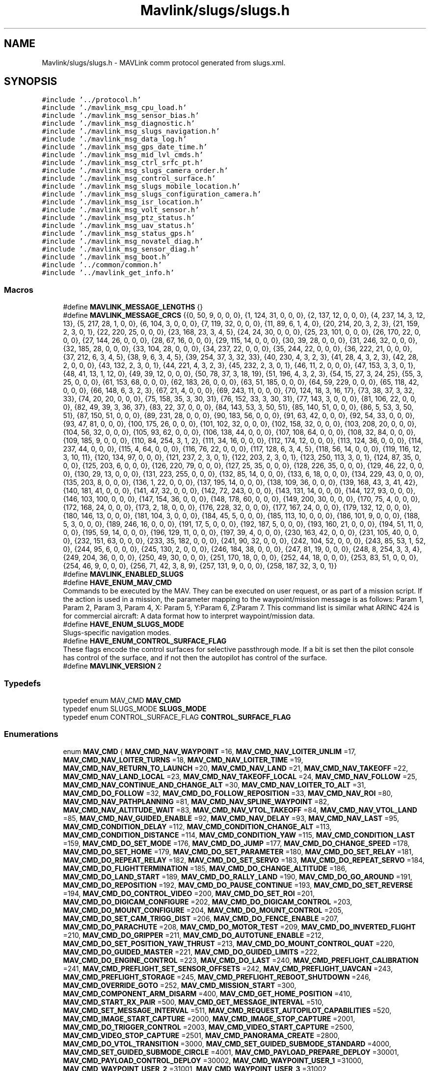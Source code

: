 .TH "Mavlink/slugs/slugs.h" 3 "Mon Oct 10 2016" "Version 1.0" "G-COM" \" -*- nroff -*-
.ad l
.nh
.SH NAME
Mavlink/slugs/slugs.h \- MAVLink comm protocol generated from slugs\&.xml\&.  

.SH SYNOPSIS
.br
.PP
\fC#include '\&.\&./protocol\&.h'\fP
.br
\fC#include '\&./mavlink_msg_cpu_load\&.h'\fP
.br
\fC#include '\&./mavlink_msg_sensor_bias\&.h'\fP
.br
\fC#include '\&./mavlink_msg_diagnostic\&.h'\fP
.br
\fC#include '\&./mavlink_msg_slugs_navigation\&.h'\fP
.br
\fC#include '\&./mavlink_msg_data_log\&.h'\fP
.br
\fC#include '\&./mavlink_msg_gps_date_time\&.h'\fP
.br
\fC#include '\&./mavlink_msg_mid_lvl_cmds\&.h'\fP
.br
\fC#include '\&./mavlink_msg_ctrl_srfc_pt\&.h'\fP
.br
\fC#include '\&./mavlink_msg_slugs_camera_order\&.h'\fP
.br
\fC#include '\&./mavlink_msg_control_surface\&.h'\fP
.br
\fC#include '\&./mavlink_msg_slugs_mobile_location\&.h'\fP
.br
\fC#include '\&./mavlink_msg_slugs_configuration_camera\&.h'\fP
.br
\fC#include '\&./mavlink_msg_isr_location\&.h'\fP
.br
\fC#include '\&./mavlink_msg_volt_sensor\&.h'\fP
.br
\fC#include '\&./mavlink_msg_ptz_status\&.h'\fP
.br
\fC#include '\&./mavlink_msg_uav_status\&.h'\fP
.br
\fC#include '\&./mavlink_msg_status_gps\&.h'\fP
.br
\fC#include '\&./mavlink_msg_novatel_diag\&.h'\fP
.br
\fC#include '\&./mavlink_msg_sensor_diag\&.h'\fP
.br
\fC#include '\&./mavlink_msg_boot\&.h'\fP
.br
\fC#include '\&.\&./common/common\&.h'\fP
.br
\fC#include '\&.\&./mavlink_get_info\&.h'\fP
.br

.SS "Macros"

.in +1c
.ti -1c
.RI "#define \fBMAVLINK_MESSAGE_LENGTHS\fP   {}"
.br
.ti -1c
.RI "#define \fBMAVLINK_MESSAGE_CRCS\fP   {{0, 50, 9, 0, 0, 0}, {1, 124, 31, 0, 0, 0}, {2, 137, 12, 0, 0, 0}, {4, 237, 14, 3, 12, 13}, {5, 217, 28, 1, 0, 0}, {6, 104, 3, 0, 0, 0}, {7, 119, 32, 0, 0, 0}, {11, 89, 6, 1, 4, 0}, {20, 214, 20, 3, 2, 3}, {21, 159, 2, 3, 0, 1}, {22, 220, 25, 0, 0, 0}, {23, 168, 23, 3, 4, 5}, {24, 24, 30, 0, 0, 0}, {25, 23, 101, 0, 0, 0}, {26, 170, 22, 0, 0, 0}, {27, 144, 26, 0, 0, 0}, {28, 67, 16, 0, 0, 0}, {29, 115, 14, 0, 0, 0}, {30, 39, 28, 0, 0, 0}, {31, 246, 32, 0, 0, 0}, {32, 185, 28, 0, 0, 0}, {33, 104, 28, 0, 0, 0}, {34, 237, 22, 0, 0, 0}, {35, 244, 22, 0, 0, 0}, {36, 222, 21, 0, 0, 0}, {37, 212, 6, 3, 4, 5}, {38, 9, 6, 3, 4, 5}, {39, 254, 37, 3, 32, 33}, {40, 230, 4, 3, 2, 3}, {41, 28, 4, 3, 2, 3}, {42, 28, 2, 0, 0, 0}, {43, 132, 2, 3, 0, 1}, {44, 221, 4, 3, 2, 3}, {45, 232, 2, 3, 0, 1}, {46, 11, 2, 0, 0, 0}, {47, 153, 3, 3, 0, 1}, {48, 41, 13, 1, 12, 0}, {49, 39, 12, 0, 0, 0}, {50, 78, 37, 3, 18, 19}, {51, 196, 4, 3, 2, 3}, {54, 15, 27, 3, 24, 25}, {55, 3, 25, 0, 0, 0}, {61, 153, 68, 0, 0, 0}, {62, 183, 26, 0, 0, 0}, {63, 51, 185, 0, 0, 0}, {64, 59, 229, 0, 0, 0}, {65, 118, 42, 0, 0, 0}, {66, 148, 6, 3, 2, 3}, {67, 21, 4, 0, 0, 0}, {69, 243, 11, 0, 0, 0}, {70, 124, 18, 3, 16, 17}, {73, 38, 37, 3, 32, 33}, {74, 20, 20, 0, 0, 0}, {75, 158, 35, 3, 30, 31}, {76, 152, 33, 3, 30, 31}, {77, 143, 3, 0, 0, 0}, {81, 106, 22, 0, 0, 0}, {82, 49, 39, 3, 36, 37}, {83, 22, 37, 0, 0, 0}, {84, 143, 53, 3, 50, 51}, {85, 140, 51, 0, 0, 0}, {86, 5, 53, 3, 50, 51}, {87, 150, 51, 0, 0, 0}, {89, 231, 28, 0, 0, 0}, {90, 183, 56, 0, 0, 0}, {91, 63, 42, 0, 0, 0}, {92, 54, 33, 0, 0, 0}, {93, 47, 81, 0, 0, 0}, {100, 175, 26, 0, 0, 0}, {101, 102, 32, 0, 0, 0}, {102, 158, 32, 0, 0, 0}, {103, 208, 20, 0, 0, 0}, {104, 56, 32, 0, 0, 0}, {105, 93, 62, 0, 0, 0}, {106, 138, 44, 0, 0, 0}, {107, 108, 64, 0, 0, 0}, {108, 32, 84, 0, 0, 0}, {109, 185, 9, 0, 0, 0}, {110, 84, 254, 3, 1, 2}, {111, 34, 16, 0, 0, 0}, {112, 174, 12, 0, 0, 0}, {113, 124, 36, 0, 0, 0}, {114, 237, 44, 0, 0, 0}, {115, 4, 64, 0, 0, 0}, {116, 76, 22, 0, 0, 0}, {117, 128, 6, 3, 4, 5}, {118, 56, 14, 0, 0, 0}, {119, 116, 12, 3, 10, 11}, {120, 134, 97, 0, 0, 0}, {121, 237, 2, 3, 0, 1}, {122, 203, 2, 3, 0, 1}, {123, 250, 113, 3, 0, 1}, {124, 87, 35, 0, 0, 0}, {125, 203, 6, 0, 0, 0}, {126, 220, 79, 0, 0, 0}, {127, 25, 35, 0, 0, 0}, {128, 226, 35, 0, 0, 0}, {129, 46, 22, 0, 0, 0}, {130, 29, 13, 0, 0, 0}, {131, 223, 255, 0, 0, 0}, {132, 85, 14, 0, 0, 0}, {133, 6, 18, 0, 0, 0}, {134, 229, 43, 0, 0, 0}, {135, 203, 8, 0, 0, 0}, {136, 1, 22, 0, 0, 0}, {137, 195, 14, 0, 0, 0}, {138, 109, 36, 0, 0, 0}, {139, 168, 43, 3, 41, 42}, {140, 181, 41, 0, 0, 0}, {141, 47, 32, 0, 0, 0}, {142, 72, 243, 0, 0, 0}, {143, 131, 14, 0, 0, 0}, {144, 127, 93, 0, 0, 0}, {146, 103, 100, 0, 0, 0}, {147, 154, 36, 0, 0, 0}, {148, 178, 60, 0, 0, 0}, {149, 200, 30, 0, 0, 0}, {170, 75, 4, 0, 0, 0}, {172, 168, 24, 0, 0, 0}, {173, 2, 18, 0, 0, 0}, {176, 228, 32, 0, 0, 0}, {177, 167, 24, 0, 0, 0}, {179, 132, 12, 0, 0, 0}, {180, 146, 13, 0, 0, 0}, {181, 104, 3, 0, 0, 0}, {184, 45, 5, 0, 0, 0}, {185, 113, 10, 0, 0, 0}, {186, 101, 9, 0, 0, 0}, {188, 5, 3, 0, 0, 0}, {189, 246, 16, 0, 0, 0}, {191, 17, 5, 0, 0, 0}, {192, 187, 5, 0, 0, 0}, {193, 160, 21, 0, 0, 0}, {194, 51, 11, 0, 0, 0}, {195, 59, 14, 0, 0, 0}, {196, 129, 11, 0, 0, 0}, {197, 39, 4, 0, 0, 0}, {230, 163, 42, 0, 0, 0}, {231, 105, 40, 0, 0, 0}, {232, 151, 63, 0, 0, 0}, {233, 35, 182, 0, 0, 0}, {241, 90, 32, 0, 0, 0}, {242, 104, 52, 0, 0, 0}, {243, 85, 53, 1, 52, 0}, {244, 95, 6, 0, 0, 0}, {245, 130, 2, 0, 0, 0}, {246, 184, 38, 0, 0, 0}, {247, 81, 19, 0, 0, 0}, {248, 8, 254, 3, 3, 4}, {249, 204, 36, 0, 0, 0}, {250, 49, 30, 0, 0, 0}, {251, 170, 18, 0, 0, 0}, {252, 44, 18, 0, 0, 0}, {253, 83, 51, 0, 0, 0}, {254, 46, 9, 0, 0, 0}, {256, 71, 42, 3, 8, 9}, {257, 131, 9, 0, 0, 0}, {258, 187, 32, 3, 0, 1}}"
.br
.ti -1c
.RI "#define \fBMAVLINK_ENABLED_SLUGS\fP"
.br
.ti -1c
.RI "#define \fBHAVE_ENUM_MAV_CMD\fP"
.br
.RI "Commands to be executed by the MAV\&. They can be executed on user request, or as part of a mission script\&. If the action is used in a mission, the parameter mapping to the waypoint/mission message is as follows: Param 1, Param 2, Param 3, Param 4, X: Param 5, Y:Param 6, Z:Param 7\&. This command list is similar what ARINC 424 is for commercial aircraft: A data format how to interpret waypoint/mission data\&. "
.ti -1c
.RI "#define \fBHAVE_ENUM_SLUGS_MODE\fP"
.br
.RI "Slugs-specific navigation modes\&. "
.ti -1c
.RI "#define \fBHAVE_ENUM_CONTROL_SURFACE_FLAG\fP"
.br
.RI "These flags encode the control surfaces for selective passthrough mode\&. If a bit is set then the pilot console has control of the surface, and if not then the autopilot has control of the surface\&. "
.ti -1c
.RI "#define \fBMAVLINK_VERSION\fP   2"
.br
.in -1c
.SS "Typedefs"

.in +1c
.ti -1c
.RI "typedef enum MAV_CMD \fBMAV_CMD\fP"
.br
.ti -1c
.RI "typedef enum SLUGS_MODE \fBSLUGS_MODE\fP"
.br
.ti -1c
.RI "typedef enum CONTROL_SURFACE_FLAG \fBCONTROL_SURFACE_FLAG\fP"
.br
.in -1c
.SS "Enumerations"

.in +1c
.ti -1c
.RI "enum \fBMAV_CMD\fP { \fBMAV_CMD_NAV_WAYPOINT\fP =16, \fBMAV_CMD_NAV_LOITER_UNLIM\fP =17, \fBMAV_CMD_NAV_LOITER_TURNS\fP =18, \fBMAV_CMD_NAV_LOITER_TIME\fP =19, \fBMAV_CMD_NAV_RETURN_TO_LAUNCH\fP =20, \fBMAV_CMD_NAV_LAND\fP =21, \fBMAV_CMD_NAV_TAKEOFF\fP =22, \fBMAV_CMD_NAV_LAND_LOCAL\fP =23, \fBMAV_CMD_NAV_TAKEOFF_LOCAL\fP =24, \fBMAV_CMD_NAV_FOLLOW\fP =25, \fBMAV_CMD_NAV_CONTINUE_AND_CHANGE_ALT\fP =30, \fBMAV_CMD_NAV_LOITER_TO_ALT\fP =31, \fBMAV_CMD_DO_FOLLOW\fP =32, \fBMAV_CMD_DO_FOLLOW_REPOSITION\fP =33, \fBMAV_CMD_NAV_ROI\fP =80, \fBMAV_CMD_NAV_PATHPLANNING\fP =81, \fBMAV_CMD_NAV_SPLINE_WAYPOINT\fP =82, \fBMAV_CMD_NAV_ALTITUDE_WAIT\fP =83, \fBMAV_CMD_NAV_VTOL_TAKEOFF\fP =84, \fBMAV_CMD_NAV_VTOL_LAND\fP =85, \fBMAV_CMD_NAV_GUIDED_ENABLE\fP =92, \fBMAV_CMD_NAV_DELAY\fP =93, \fBMAV_CMD_NAV_LAST\fP =95, \fBMAV_CMD_CONDITION_DELAY\fP =112, \fBMAV_CMD_CONDITION_CHANGE_ALT\fP =113, \fBMAV_CMD_CONDITION_DISTANCE\fP =114, \fBMAV_CMD_CONDITION_YAW\fP =115, \fBMAV_CMD_CONDITION_LAST\fP =159, \fBMAV_CMD_DO_SET_MODE\fP =176, \fBMAV_CMD_DO_JUMP\fP =177, \fBMAV_CMD_DO_CHANGE_SPEED\fP =178, \fBMAV_CMD_DO_SET_HOME\fP =179, \fBMAV_CMD_DO_SET_PARAMETER\fP =180, \fBMAV_CMD_DO_SET_RELAY\fP =181, \fBMAV_CMD_DO_REPEAT_RELAY\fP =182, \fBMAV_CMD_DO_SET_SERVO\fP =183, \fBMAV_CMD_DO_REPEAT_SERVO\fP =184, \fBMAV_CMD_DO_FLIGHTTERMINATION\fP =185, \fBMAV_CMD_DO_CHANGE_ALTITUDE\fP =186, \fBMAV_CMD_DO_LAND_START\fP =189, \fBMAV_CMD_DO_RALLY_LAND\fP =190, \fBMAV_CMD_DO_GO_AROUND\fP =191, \fBMAV_CMD_DO_REPOSITION\fP =192, \fBMAV_CMD_DO_PAUSE_CONTINUE\fP =193, \fBMAV_CMD_DO_SET_REVERSE\fP =194, \fBMAV_CMD_DO_CONTROL_VIDEO\fP =200, \fBMAV_CMD_DO_SET_ROI\fP =201, \fBMAV_CMD_DO_DIGICAM_CONFIGURE\fP =202, \fBMAV_CMD_DO_DIGICAM_CONTROL\fP =203, \fBMAV_CMD_DO_MOUNT_CONFIGURE\fP =204, \fBMAV_CMD_DO_MOUNT_CONTROL\fP =205, \fBMAV_CMD_DO_SET_CAM_TRIGG_DIST\fP =206, \fBMAV_CMD_DO_FENCE_ENABLE\fP =207, \fBMAV_CMD_DO_PARACHUTE\fP =208, \fBMAV_CMD_DO_MOTOR_TEST\fP =209, \fBMAV_CMD_DO_INVERTED_FLIGHT\fP =210, \fBMAV_CMD_DO_GRIPPER\fP =211, \fBMAV_CMD_DO_AUTOTUNE_ENABLE\fP =212, \fBMAV_CMD_DO_SET_POSITION_YAW_THRUST\fP =213, \fBMAV_CMD_DO_MOUNT_CONTROL_QUAT\fP =220, \fBMAV_CMD_DO_GUIDED_MASTER\fP =221, \fBMAV_CMD_DO_GUIDED_LIMITS\fP =222, \fBMAV_CMD_DO_ENGINE_CONTROL\fP =223, \fBMAV_CMD_DO_LAST\fP =240, \fBMAV_CMD_PREFLIGHT_CALIBRATION\fP =241, \fBMAV_CMD_PREFLIGHT_SET_SENSOR_OFFSETS\fP =242, \fBMAV_CMD_PREFLIGHT_UAVCAN\fP =243, \fBMAV_CMD_PREFLIGHT_STORAGE\fP =245, \fBMAV_CMD_PREFLIGHT_REBOOT_SHUTDOWN\fP =246, \fBMAV_CMD_OVERRIDE_GOTO\fP =252, \fBMAV_CMD_MISSION_START\fP =300, \fBMAV_CMD_COMPONENT_ARM_DISARM\fP =400, \fBMAV_CMD_GET_HOME_POSITION\fP =410, \fBMAV_CMD_START_RX_PAIR\fP =500, \fBMAV_CMD_GET_MESSAGE_INTERVAL\fP =510, \fBMAV_CMD_SET_MESSAGE_INTERVAL\fP =511, \fBMAV_CMD_REQUEST_AUTOPILOT_CAPABILITIES\fP =520, \fBMAV_CMD_IMAGE_START_CAPTURE\fP =2000, \fBMAV_CMD_IMAGE_STOP_CAPTURE\fP =2001, \fBMAV_CMD_DO_TRIGGER_CONTROL\fP =2003, \fBMAV_CMD_VIDEO_START_CAPTURE\fP =2500, \fBMAV_CMD_VIDEO_STOP_CAPTURE\fP =2501, \fBMAV_CMD_PANORAMA_CREATE\fP =2800, \fBMAV_CMD_DO_VTOL_TRANSITION\fP =3000, \fBMAV_CMD_SET_GUIDED_SUBMODE_STANDARD\fP =4000, \fBMAV_CMD_SET_GUIDED_SUBMODE_CIRCLE\fP =4001, \fBMAV_CMD_PAYLOAD_PREPARE_DEPLOY\fP =30001, \fBMAV_CMD_PAYLOAD_CONTROL_DEPLOY\fP =30002, \fBMAV_CMD_WAYPOINT_USER_1\fP =31000, \fBMAV_CMD_WAYPOINT_USER_2\fP =31001, \fBMAV_CMD_WAYPOINT_USER_3\fP =31002, \fBMAV_CMD_WAYPOINT_USER_4\fP =31003, \fBMAV_CMD_WAYPOINT_USER_5\fP =31004, \fBMAV_CMD_SPATIAL_USER_1\fP =31005, \fBMAV_CMD_SPATIAL_USER_2\fP =31006, \fBMAV_CMD_SPATIAL_USER_3\fP =31007, \fBMAV_CMD_SPATIAL_USER_4\fP =31008, \fBMAV_CMD_SPATIAL_USER_5\fP =31009, \fBMAV_CMD_USER_1\fP =31010, \fBMAV_CMD_USER_2\fP =31011, \fBMAV_CMD_USER_3\fP =31012, \fBMAV_CMD_USER_4\fP =31013, \fBMAV_CMD_USER_5\fP =31014, \fBMAV_CMD_POWER_OFF_INITIATED\fP =42000, \fBMAV_CMD_SOLO_BTN_FLY_CLICK\fP =42001, \fBMAV_CMD_SOLO_BTN_FLY_HOLD\fP =42002, \fBMAV_CMD_SOLO_BTN_PAUSE_CLICK\fP =42003, \fBMAV_CMD_DO_START_MAG_CAL\fP =42424, \fBMAV_CMD_DO_ACCEPT_MAG_CAL\fP =42425, \fBMAV_CMD_DO_CANCEL_MAG_CAL\fP =42426, \fBMAV_CMD_SET_FACTORY_TEST_MODE\fP =42427, \fBMAV_CMD_DO_SEND_BANNER\fP =42428, \fBMAV_CMD_GIMBAL_RESET\fP =42501, \fBMAV_CMD_GIMBAL_AXIS_CALIBRATION_STATUS\fP =42502, \fBMAV_CMD_GIMBAL_REQUEST_AXIS_CALIBRATION\fP =42503, \fBMAV_CMD_GIMBAL_FULL_RESET\fP =42505, \fBMAV_CMD_ENUM_END\fP =42506, \fBMAV_CMD_NAV_WAYPOINT\fP =16, \fBMAV_CMD_NAV_LOITER_UNLIM\fP =17, \fBMAV_CMD_NAV_LOITER_TURNS\fP =18, \fBMAV_CMD_NAV_LOITER_TIME\fP =19, \fBMAV_CMD_NAV_RETURN_TO_LAUNCH\fP =20, \fBMAV_CMD_NAV_LAND\fP =21, \fBMAV_CMD_NAV_TAKEOFF\fP =22, \fBMAV_CMD_NAV_LAND_LOCAL\fP =23, \fBMAV_CMD_NAV_TAKEOFF_LOCAL\fP =24, \fBMAV_CMD_NAV_FOLLOW\fP =25, \fBMAV_CMD_NAV_CONTINUE_AND_CHANGE_ALT\fP =30, \fBMAV_CMD_NAV_LOITER_TO_ALT\fP =31, \fBMAV_CMD_DO_FOLLOW\fP =32, \fBMAV_CMD_DO_FOLLOW_REPOSITION\fP =33, \fBMAV_CMD_NAV_ROI\fP =80, \fBMAV_CMD_NAV_PATHPLANNING\fP =81, \fBMAV_CMD_NAV_SPLINE_WAYPOINT\fP =82, \fBMAV_CMD_NAV_VTOL_TAKEOFF\fP =84, \fBMAV_CMD_NAV_VTOL_LAND\fP =85, \fBMAV_CMD_NAV_GUIDED_ENABLE\fP =92, \fBMAV_CMD_NAV_DELAY\fP =93, \fBMAV_CMD_NAV_LAST\fP =95, \fBMAV_CMD_CONDITION_DELAY\fP =112, \fBMAV_CMD_CONDITION_CHANGE_ALT\fP =113, \fBMAV_CMD_CONDITION_DISTANCE\fP =114, \fBMAV_CMD_CONDITION_YAW\fP =115, \fBMAV_CMD_CONDITION_LAST\fP =159, \fBMAV_CMD_DO_SET_MODE\fP =176, \fBMAV_CMD_DO_JUMP\fP =177, \fBMAV_CMD_DO_CHANGE_SPEED\fP =178, \fBMAV_CMD_DO_SET_HOME\fP =179, \fBMAV_CMD_DO_SET_PARAMETER\fP =180, \fBMAV_CMD_DO_SET_RELAY\fP =181, \fBMAV_CMD_DO_REPEAT_RELAY\fP =182, \fBMAV_CMD_DO_SET_SERVO\fP =183, \fBMAV_CMD_DO_REPEAT_SERVO\fP =184, \fBMAV_CMD_DO_FLIGHTTERMINATION\fP =185, \fBMAV_CMD_DO_CHANGE_ALTITUDE\fP =186, \fBMAV_CMD_DO_LAND_START\fP =189, \fBMAV_CMD_DO_RALLY_LAND\fP =190, \fBMAV_CMD_DO_GO_AROUND\fP =191, \fBMAV_CMD_DO_REPOSITION\fP =192, \fBMAV_CMD_DO_PAUSE_CONTINUE\fP =193, \fBMAV_CMD_DO_SET_REVERSE\fP =194, \fBMAV_CMD_DO_CONTROL_VIDEO\fP =200, \fBMAV_CMD_DO_SET_ROI\fP =201, \fBMAV_CMD_DO_DIGICAM_CONFIGURE\fP =202, \fBMAV_CMD_DO_DIGICAM_CONTROL\fP =203, \fBMAV_CMD_DO_MOUNT_CONFIGURE\fP =204, \fBMAV_CMD_DO_MOUNT_CONTROL\fP =205, \fBMAV_CMD_DO_SET_CAM_TRIGG_DIST\fP =206, \fBMAV_CMD_DO_FENCE_ENABLE\fP =207, \fBMAV_CMD_DO_PARACHUTE\fP =208, \fBMAV_CMD_DO_MOTOR_TEST\fP =209, \fBMAV_CMD_DO_INVERTED_FLIGHT\fP =210, \fBMAV_CMD_DO_SET_POSITION_YAW_THRUST\fP =213, \fBMAV_CMD_DO_MOUNT_CONTROL_QUAT\fP =220, \fBMAV_CMD_DO_GUIDED_MASTER\fP =221, \fBMAV_CMD_DO_GUIDED_LIMITS\fP =222, \fBMAV_CMD_DO_ENGINE_CONTROL\fP =223, \fBMAV_CMD_DO_LAST\fP =240, \fBMAV_CMD_PREFLIGHT_CALIBRATION\fP =241, \fBMAV_CMD_PREFLIGHT_SET_SENSOR_OFFSETS\fP =242, \fBMAV_CMD_PREFLIGHT_UAVCAN\fP =243, \fBMAV_CMD_PREFLIGHT_STORAGE\fP =245, \fBMAV_CMD_PREFLIGHT_REBOOT_SHUTDOWN\fP =246, \fBMAV_CMD_OVERRIDE_GOTO\fP =252, \fBMAV_CMD_MISSION_START\fP =300, \fBMAV_CMD_COMPONENT_ARM_DISARM\fP =400, \fBMAV_CMD_GET_HOME_POSITION\fP =410, \fBMAV_CMD_START_RX_PAIR\fP =500, \fBMAV_CMD_GET_MESSAGE_INTERVAL\fP =510, \fBMAV_CMD_SET_MESSAGE_INTERVAL\fP =511, \fBMAV_CMD_REQUEST_AUTOPILOT_CAPABILITIES\fP =520, \fBMAV_CMD_IMAGE_START_CAPTURE\fP =2000, \fBMAV_CMD_IMAGE_STOP_CAPTURE\fP =2001, \fBMAV_CMD_DO_TRIGGER_CONTROL\fP =2003, \fBMAV_CMD_VIDEO_START_CAPTURE\fP =2500, \fBMAV_CMD_VIDEO_STOP_CAPTURE\fP =2501, \fBMAV_CMD_PANORAMA_CREATE\fP =2800, \fBMAV_CMD_DO_VTOL_TRANSITION\fP =3000, \fBMAV_CMD_SET_GUIDED_SUBMODE_STANDARD\fP =4000, \fBMAV_CMD_SET_GUIDED_SUBMODE_CIRCLE\fP =4001, \fBMAV_CMD_PAYLOAD_PREPARE_DEPLOY\fP =30001, \fBMAV_CMD_PAYLOAD_CONTROL_DEPLOY\fP =30002, \fBMAV_CMD_WAYPOINT_USER_1\fP =31000, \fBMAV_CMD_WAYPOINT_USER_2\fP =31001, \fBMAV_CMD_WAYPOINT_USER_3\fP =31002, \fBMAV_CMD_WAYPOINT_USER_4\fP =31003, \fBMAV_CMD_WAYPOINT_USER_5\fP =31004, \fBMAV_CMD_SPATIAL_USER_1\fP =31005, \fBMAV_CMD_SPATIAL_USER_2\fP =31006, \fBMAV_CMD_SPATIAL_USER_3\fP =31007, \fBMAV_CMD_SPATIAL_USER_4\fP =31008, \fBMAV_CMD_SPATIAL_USER_5\fP =31009, \fBMAV_CMD_USER_1\fP =31010, \fBMAV_CMD_USER_2\fP =31011, \fBMAV_CMD_USER_3\fP =31012, \fBMAV_CMD_USER_4\fP =31013, \fBMAV_CMD_USER_5\fP =31014, \fBMAV_CMD_RESET_MPPT\fP =40001, \fBMAV_CMD_PAYLOAD_CONTROL\fP =40002, \fBMAV_CMD_ENUM_END\fP =40003, \fBMAV_CMD_AQ_NAV_LEG_ORBIT\fP =1, \fBMAV_CMD_AQ_TELEMETRY\fP =2, \fBMAV_CMD_AQ_REQUEST_VERSION\fP =4, \fBMAV_CMD_NAV_WAYPOINT\fP =16, \fBMAV_CMD_NAV_LOITER_UNLIM\fP =17, \fBMAV_CMD_NAV_LOITER_TURNS\fP =18, \fBMAV_CMD_NAV_LOITER_TIME\fP =19, \fBMAV_CMD_NAV_RETURN_TO_LAUNCH\fP =20, \fBMAV_CMD_NAV_LAND\fP =21, \fBMAV_CMD_NAV_TAKEOFF\fP =22, \fBMAV_CMD_NAV_LAND_LOCAL\fP =23, \fBMAV_CMD_NAV_TAKEOFF_LOCAL\fP =24, \fBMAV_CMD_NAV_FOLLOW\fP =25, \fBMAV_CMD_NAV_CONTINUE_AND_CHANGE_ALT\fP =30, \fBMAV_CMD_NAV_LOITER_TO_ALT\fP =31, \fBMAV_CMD_DO_FOLLOW\fP =32, \fBMAV_CMD_DO_FOLLOW_REPOSITION\fP =33, \fBMAV_CMD_NAV_ROI\fP =80, \fBMAV_CMD_NAV_PATHPLANNING\fP =81, \fBMAV_CMD_NAV_SPLINE_WAYPOINT\fP =82, \fBMAV_CMD_NAV_VTOL_TAKEOFF\fP =84, \fBMAV_CMD_NAV_VTOL_LAND\fP =85, \fBMAV_CMD_NAV_GUIDED_ENABLE\fP =92, \fBMAV_CMD_NAV_DELAY\fP =93, \fBMAV_CMD_NAV_LAST\fP =95, \fBMAV_CMD_CONDITION_DELAY\fP =112, \fBMAV_CMD_CONDITION_CHANGE_ALT\fP =113, \fBMAV_CMD_CONDITION_DISTANCE\fP =114, \fBMAV_CMD_CONDITION_YAW\fP =115, \fBMAV_CMD_CONDITION_LAST\fP =159, \fBMAV_CMD_DO_SET_MODE\fP =176, \fBMAV_CMD_DO_JUMP\fP =177, \fBMAV_CMD_DO_CHANGE_SPEED\fP =178, \fBMAV_CMD_DO_SET_HOME\fP =179, \fBMAV_CMD_DO_SET_PARAMETER\fP =180, \fBMAV_CMD_DO_SET_RELAY\fP =181, \fBMAV_CMD_DO_REPEAT_RELAY\fP =182, \fBMAV_CMD_DO_SET_SERVO\fP =183, \fBMAV_CMD_DO_REPEAT_SERVO\fP =184, \fBMAV_CMD_DO_FLIGHTTERMINATION\fP =185, \fBMAV_CMD_DO_CHANGE_ALTITUDE\fP =186, \fBMAV_CMD_DO_LAND_START\fP =189, \fBMAV_CMD_DO_RALLY_LAND\fP =190, \fBMAV_CMD_DO_GO_AROUND\fP =191, \fBMAV_CMD_DO_REPOSITION\fP =192, \fBMAV_CMD_DO_PAUSE_CONTINUE\fP =193, \fBMAV_CMD_DO_SET_REVERSE\fP =194, \fBMAV_CMD_DO_CONTROL_VIDEO\fP =200, \fBMAV_CMD_DO_SET_ROI\fP =201, \fBMAV_CMD_DO_DIGICAM_CONFIGURE\fP =202, \fBMAV_CMD_DO_DIGICAM_CONTROL\fP =203, \fBMAV_CMD_DO_MOUNT_CONFIGURE\fP =204, \fBMAV_CMD_DO_MOUNT_CONTROL\fP =205, \fBMAV_CMD_DO_SET_CAM_TRIGG_DIST\fP =206, \fBMAV_CMD_DO_FENCE_ENABLE\fP =207, \fBMAV_CMD_DO_PARACHUTE\fP =208, \fBMAV_CMD_DO_MOTOR_TEST\fP =209, \fBMAV_CMD_DO_INVERTED_FLIGHT\fP =210, \fBMAV_CMD_DO_SET_POSITION_YAW_THRUST\fP =213, \fBMAV_CMD_DO_MOUNT_CONTROL_QUAT\fP =220, \fBMAV_CMD_DO_GUIDED_MASTER\fP =221, \fBMAV_CMD_DO_GUIDED_LIMITS\fP =222, \fBMAV_CMD_DO_ENGINE_CONTROL\fP =223, \fBMAV_CMD_DO_LAST\fP =240, \fBMAV_CMD_PREFLIGHT_CALIBRATION\fP =241, \fBMAV_CMD_PREFLIGHT_SET_SENSOR_OFFSETS\fP =242, \fBMAV_CMD_PREFLIGHT_UAVCAN\fP =243, \fBMAV_CMD_PREFLIGHT_STORAGE\fP =245, \fBMAV_CMD_PREFLIGHT_REBOOT_SHUTDOWN\fP =246, \fBMAV_CMD_OVERRIDE_GOTO\fP =252, \fBMAV_CMD_MISSION_START\fP =300, \fBMAV_CMD_COMPONENT_ARM_DISARM\fP =400, \fBMAV_CMD_GET_HOME_POSITION\fP =410, \fBMAV_CMD_START_RX_PAIR\fP =500, \fBMAV_CMD_GET_MESSAGE_INTERVAL\fP =510, \fBMAV_CMD_SET_MESSAGE_INTERVAL\fP =511, \fBMAV_CMD_REQUEST_AUTOPILOT_CAPABILITIES\fP =520, \fBMAV_CMD_IMAGE_START_CAPTURE\fP =2000, \fBMAV_CMD_IMAGE_STOP_CAPTURE\fP =2001, \fBMAV_CMD_DO_TRIGGER_CONTROL\fP =2003, \fBMAV_CMD_VIDEO_START_CAPTURE\fP =2500, \fBMAV_CMD_VIDEO_STOP_CAPTURE\fP =2501, \fBMAV_CMD_PANORAMA_CREATE\fP =2800, \fBMAV_CMD_DO_VTOL_TRANSITION\fP =3000, \fBMAV_CMD_SET_GUIDED_SUBMODE_STANDARD\fP =4000, \fBMAV_CMD_SET_GUIDED_SUBMODE_CIRCLE\fP =4001, \fBMAV_CMD_PAYLOAD_PREPARE_DEPLOY\fP =30001, \fBMAV_CMD_PAYLOAD_CONTROL_DEPLOY\fP =30002, \fBMAV_CMD_WAYPOINT_USER_1\fP =31000, \fBMAV_CMD_WAYPOINT_USER_2\fP =31001, \fBMAV_CMD_WAYPOINT_USER_3\fP =31002, \fBMAV_CMD_WAYPOINT_USER_4\fP =31003, \fBMAV_CMD_WAYPOINT_USER_5\fP =31004, \fBMAV_CMD_SPATIAL_USER_1\fP =31005, \fBMAV_CMD_SPATIAL_USER_2\fP =31006, \fBMAV_CMD_SPATIAL_USER_3\fP =31007, \fBMAV_CMD_SPATIAL_USER_4\fP =31008, \fBMAV_CMD_SPATIAL_USER_5\fP =31009, \fBMAV_CMD_USER_1\fP =31010, \fBMAV_CMD_USER_2\fP =31011, \fBMAV_CMD_USER_3\fP =31012, \fBMAV_CMD_USER_4\fP =31013, \fBMAV_CMD_USER_5\fP =31014, \fBMAV_CMD_ENUM_END\fP =31015, \fBMAV_CMD_NAV_WAYPOINT\fP =16, \fBMAV_CMD_NAV_LOITER_UNLIM\fP =17, \fBMAV_CMD_NAV_LOITER_TURNS\fP =18, \fBMAV_CMD_NAV_LOITER_TIME\fP =19, \fBMAV_CMD_NAV_RETURN_TO_LAUNCH\fP =20, \fBMAV_CMD_NAV_LAND\fP =21, \fBMAV_CMD_NAV_TAKEOFF\fP =22, \fBMAV_CMD_NAV_LAND_LOCAL\fP =23, \fBMAV_CMD_NAV_TAKEOFF_LOCAL\fP =24, \fBMAV_CMD_NAV_FOLLOW\fP =25, \fBMAV_CMD_NAV_CONTINUE_AND_CHANGE_ALT\fP =30, \fBMAV_CMD_NAV_LOITER_TO_ALT\fP =31, \fBMAV_CMD_DO_FOLLOW\fP =32, \fBMAV_CMD_DO_FOLLOW_REPOSITION\fP =33, \fBMAV_CMD_NAV_ROI\fP =80, \fBMAV_CMD_NAV_PATHPLANNING\fP =81, \fBMAV_CMD_NAV_SPLINE_WAYPOINT\fP =82, \fBMAV_CMD_NAV_VTOL_TAKEOFF\fP =84, \fBMAV_CMD_NAV_VTOL_LAND\fP =85, \fBMAV_CMD_NAV_GUIDED_ENABLE\fP =92, \fBMAV_CMD_NAV_DELAY\fP =93, \fBMAV_CMD_NAV_LAST\fP =95, \fBMAV_CMD_CONDITION_DELAY\fP =112, \fBMAV_CMD_CONDITION_CHANGE_ALT\fP =113, \fBMAV_CMD_CONDITION_DISTANCE\fP =114, \fBMAV_CMD_CONDITION_YAW\fP =115, \fBMAV_CMD_CONDITION_LAST\fP =159, \fBMAV_CMD_DO_SET_MODE\fP =176, \fBMAV_CMD_DO_JUMP\fP =177, \fBMAV_CMD_DO_CHANGE_SPEED\fP =178, \fBMAV_CMD_DO_SET_HOME\fP =179, \fBMAV_CMD_DO_SET_PARAMETER\fP =180, \fBMAV_CMD_DO_SET_RELAY\fP =181, \fBMAV_CMD_DO_REPEAT_RELAY\fP =182, \fBMAV_CMD_DO_SET_SERVO\fP =183, \fBMAV_CMD_DO_REPEAT_SERVO\fP =184, \fBMAV_CMD_DO_FLIGHTTERMINATION\fP =185, \fBMAV_CMD_DO_CHANGE_ALTITUDE\fP =186, \fBMAV_CMD_DO_LAND_START\fP =189, \fBMAV_CMD_DO_RALLY_LAND\fP =190, \fBMAV_CMD_DO_GO_AROUND\fP =191, \fBMAV_CMD_DO_REPOSITION\fP =192, \fBMAV_CMD_DO_PAUSE_CONTINUE\fP =193, \fBMAV_CMD_DO_SET_REVERSE\fP =194, \fBMAV_CMD_DO_CONTROL_VIDEO\fP =200, \fBMAV_CMD_DO_SET_ROI\fP =201, \fBMAV_CMD_DO_DIGICAM_CONFIGURE\fP =202, \fBMAV_CMD_DO_DIGICAM_CONTROL\fP =203, \fBMAV_CMD_DO_MOUNT_CONFIGURE\fP =204, \fBMAV_CMD_DO_MOUNT_CONTROL\fP =205, \fBMAV_CMD_DO_SET_CAM_TRIGG_DIST\fP =206, \fBMAV_CMD_DO_FENCE_ENABLE\fP =207, \fBMAV_CMD_DO_PARACHUTE\fP =208, \fBMAV_CMD_DO_MOTOR_TEST\fP =209, \fBMAV_CMD_DO_INVERTED_FLIGHT\fP =210, \fBMAV_CMD_DO_SET_POSITION_YAW_THRUST\fP =213, \fBMAV_CMD_DO_MOUNT_CONTROL_QUAT\fP =220, \fBMAV_CMD_DO_GUIDED_MASTER\fP =221, \fBMAV_CMD_DO_GUIDED_LIMITS\fP =222, \fBMAV_CMD_DO_ENGINE_CONTROL\fP =223, \fBMAV_CMD_DO_LAST\fP =240, \fBMAV_CMD_PREFLIGHT_CALIBRATION\fP =241, \fBMAV_CMD_PREFLIGHT_SET_SENSOR_OFFSETS\fP =242, \fBMAV_CMD_PREFLIGHT_UAVCAN\fP =243, \fBMAV_CMD_PREFLIGHT_STORAGE\fP =245, \fBMAV_CMD_PREFLIGHT_REBOOT_SHUTDOWN\fP =246, \fBMAV_CMD_OVERRIDE_GOTO\fP =252, \fBMAV_CMD_MISSION_START\fP =300, \fBMAV_CMD_COMPONENT_ARM_DISARM\fP =400, \fBMAV_CMD_GET_HOME_POSITION\fP =410, \fBMAV_CMD_START_RX_PAIR\fP =500, \fBMAV_CMD_GET_MESSAGE_INTERVAL\fP =510, \fBMAV_CMD_SET_MESSAGE_INTERVAL\fP =511, \fBMAV_CMD_REQUEST_AUTOPILOT_CAPABILITIES\fP =520, \fBMAV_CMD_IMAGE_START_CAPTURE\fP =2000, \fBMAV_CMD_IMAGE_STOP_CAPTURE\fP =2001, \fBMAV_CMD_DO_TRIGGER_CONTROL\fP =2003, \fBMAV_CMD_VIDEO_START_CAPTURE\fP =2500, \fBMAV_CMD_VIDEO_STOP_CAPTURE\fP =2501, \fBMAV_CMD_PANORAMA_CREATE\fP =2800, \fBMAV_CMD_DO_VTOL_TRANSITION\fP =3000, \fBMAV_CMD_SET_GUIDED_SUBMODE_STANDARD\fP =4000, \fBMAV_CMD_SET_GUIDED_SUBMODE_CIRCLE\fP =4001, \fBMAV_CMD_PAYLOAD_PREPARE_DEPLOY\fP =30001, \fBMAV_CMD_PAYLOAD_CONTROL_DEPLOY\fP =30002, \fBMAV_CMD_WAYPOINT_USER_1\fP =31000, \fBMAV_CMD_WAYPOINT_USER_2\fP =31001, \fBMAV_CMD_WAYPOINT_USER_3\fP =31002, \fBMAV_CMD_WAYPOINT_USER_4\fP =31003, \fBMAV_CMD_WAYPOINT_USER_5\fP =31004, \fBMAV_CMD_SPATIAL_USER_1\fP =31005, \fBMAV_CMD_SPATIAL_USER_2\fP =31006, \fBMAV_CMD_SPATIAL_USER_3\fP =31007, \fBMAV_CMD_SPATIAL_USER_4\fP =31008, \fBMAV_CMD_SPATIAL_USER_5\fP =31009, \fBMAV_CMD_USER_1\fP =31010, \fBMAV_CMD_USER_2\fP =31011, \fBMAV_CMD_USER_3\fP =31012, \fBMAV_CMD_USER_4\fP =31013, \fBMAV_CMD_USER_5\fP =31014, \fBMAV_CMD_ENUM_END\fP =31015, \fBMAV_CMD_PREFLIGHT_STORAGE_ADVANCED\fP =0, \fBMAV_CMD_NAV_WAYPOINT\fP =16, \fBMAV_CMD_NAV_LOITER_UNLIM\fP =17, \fBMAV_CMD_NAV_LOITER_TURNS\fP =18, \fBMAV_CMD_NAV_LOITER_TIME\fP =19, \fBMAV_CMD_NAV_RETURN_TO_LAUNCH\fP =20, \fBMAV_CMD_NAV_LAND\fP =21, \fBMAV_CMD_NAV_TAKEOFF\fP =22, \fBMAV_CMD_NAV_LAND_LOCAL\fP =23, \fBMAV_CMD_NAV_TAKEOFF_LOCAL\fP =24, \fBMAV_CMD_NAV_FOLLOW\fP =25, \fBMAV_CMD_NAV_CONTINUE_AND_CHANGE_ALT\fP =30, \fBMAV_CMD_NAV_LOITER_TO_ALT\fP =31, \fBMAV_CMD_DO_FOLLOW\fP =32, \fBMAV_CMD_DO_FOLLOW_REPOSITION\fP =33, \fBMAV_CMD_NAV_ROI\fP =80, \fBMAV_CMD_NAV_PATHPLANNING\fP =81, \fBMAV_CMD_NAV_SPLINE_WAYPOINT\fP =82, \fBMAV_CMD_NAV_VTOL_TAKEOFF\fP =84, \fBMAV_CMD_NAV_VTOL_LAND\fP =85, \fBMAV_CMD_NAV_GUIDED_ENABLE\fP =92, \fBMAV_CMD_NAV_DELAY\fP =93, \fBMAV_CMD_NAV_LAST\fP =95, \fBMAV_CMD_CONDITION_DELAY\fP =112, \fBMAV_CMD_CONDITION_CHANGE_ALT\fP =113, \fBMAV_CMD_CONDITION_DISTANCE\fP =114, \fBMAV_CMD_CONDITION_YAW\fP =115, \fBMAV_CMD_CONDITION_LAST\fP =159, \fBMAV_CMD_DO_SET_MODE\fP =176, \fBMAV_CMD_DO_JUMP\fP =177, \fBMAV_CMD_DO_CHANGE_SPEED\fP =178, \fBMAV_CMD_DO_SET_HOME\fP =179, \fBMAV_CMD_DO_SET_PARAMETER\fP =180, \fBMAV_CMD_DO_SET_RELAY\fP =181, \fBMAV_CMD_DO_REPEAT_RELAY\fP =182, \fBMAV_CMD_DO_SET_SERVO\fP =183, \fBMAV_CMD_DO_REPEAT_SERVO\fP =184, \fBMAV_CMD_DO_FLIGHTTERMINATION\fP =185, \fBMAV_CMD_DO_CHANGE_ALTITUDE\fP =186, \fBMAV_CMD_DO_LAND_START\fP =189, \fBMAV_CMD_DO_RALLY_LAND\fP =190, \fBMAV_CMD_DO_GO_AROUND\fP =191, \fBMAV_CMD_DO_REPOSITION\fP =192, \fBMAV_CMD_DO_PAUSE_CONTINUE\fP =193, \fBMAV_CMD_DO_SET_REVERSE\fP =194, \fBMAV_CMD_DO_CONTROL_VIDEO\fP =200, \fBMAV_CMD_DO_SET_ROI\fP =201, \fBMAV_CMD_DO_DIGICAM_CONFIGURE\fP =202, \fBMAV_CMD_DO_DIGICAM_CONTROL\fP =203, \fBMAV_CMD_DO_MOUNT_CONFIGURE\fP =204, \fBMAV_CMD_DO_MOUNT_CONTROL\fP =205, \fBMAV_CMD_DO_SET_CAM_TRIGG_DIST\fP =206, \fBMAV_CMD_DO_FENCE_ENABLE\fP =207, \fBMAV_CMD_DO_PARACHUTE\fP =208, \fBMAV_CMD_DO_MOTOR_TEST\fP =209, \fBMAV_CMD_DO_INVERTED_FLIGHT\fP =210, \fBMAV_CMD_DO_SET_POSITION_YAW_THRUST\fP =213, \fBMAV_CMD_DO_MOUNT_CONTROL_QUAT\fP =220, \fBMAV_CMD_DO_GUIDED_MASTER\fP =221, \fBMAV_CMD_DO_GUIDED_LIMITS\fP =222, \fBMAV_CMD_DO_ENGINE_CONTROL\fP =223, \fBMAV_CMD_DO_LAST\fP =240, \fBMAV_CMD_PREFLIGHT_CALIBRATION\fP =241, \fBMAV_CMD_PREFLIGHT_SET_SENSOR_OFFSETS\fP =242, \fBMAV_CMD_PREFLIGHT_UAVCAN\fP =243, \fBMAV_CMD_PREFLIGHT_STORAGE\fP =245, \fBMAV_CMD_PREFLIGHT_REBOOT_SHUTDOWN\fP =246, \fBMAV_CMD_OVERRIDE_GOTO\fP =252, \fBMAV_CMD_MISSION_START\fP =300, \fBMAV_CMD_COMPONENT_ARM_DISARM\fP =400, \fBMAV_CMD_GET_HOME_POSITION\fP =410, \fBMAV_CMD_START_RX_PAIR\fP =500, \fBMAV_CMD_GET_MESSAGE_INTERVAL\fP =510, \fBMAV_CMD_SET_MESSAGE_INTERVAL\fP =511, \fBMAV_CMD_REQUEST_AUTOPILOT_CAPABILITIES\fP =520, \fBMAV_CMD_IMAGE_START_CAPTURE\fP =2000, \fBMAV_CMD_IMAGE_STOP_CAPTURE\fP =2001, \fBMAV_CMD_DO_TRIGGER_CONTROL\fP =2003, \fBMAV_CMD_VIDEO_START_CAPTURE\fP =2500, \fBMAV_CMD_VIDEO_STOP_CAPTURE\fP =2501, \fBMAV_CMD_PANORAMA_CREATE\fP =2800, \fBMAV_CMD_DO_VTOL_TRANSITION\fP =3000, \fBMAV_CMD_SET_GUIDED_SUBMODE_STANDARD\fP =4000, \fBMAV_CMD_SET_GUIDED_SUBMODE_CIRCLE\fP =4001, \fBMAV_CMD_PAYLOAD_PREPARE_DEPLOY\fP =30001, \fBMAV_CMD_PAYLOAD_CONTROL_DEPLOY\fP =30002, \fBMAV_CMD_WAYPOINT_USER_1\fP =31000, \fBMAV_CMD_WAYPOINT_USER_2\fP =31001, \fBMAV_CMD_WAYPOINT_USER_3\fP =31002, \fBMAV_CMD_WAYPOINT_USER_4\fP =31003, \fBMAV_CMD_WAYPOINT_USER_5\fP =31004, \fBMAV_CMD_SPATIAL_USER_1\fP =31005, \fBMAV_CMD_SPATIAL_USER_2\fP =31006, \fBMAV_CMD_SPATIAL_USER_3\fP =31007, \fBMAV_CMD_SPATIAL_USER_4\fP =31008, \fBMAV_CMD_SPATIAL_USER_5\fP =31009, \fBMAV_CMD_USER_1\fP =31010, \fBMAV_CMD_USER_2\fP =31011, \fBMAV_CMD_USER_3\fP =31012, \fBMAV_CMD_USER_4\fP =31013, \fBMAV_CMD_USER_5\fP =31014, \fBMAV_CMD_ENUM_END\fP =31015, \fBMAV_CMD_NAV_WAYPOINT\fP =16, \fBMAV_CMD_NAV_LOITER_UNLIM\fP =17, \fBMAV_CMD_NAV_LOITER_TURNS\fP =18, \fBMAV_CMD_NAV_LOITER_TIME\fP =19, \fBMAV_CMD_NAV_RETURN_TO_LAUNCH\fP =20, \fBMAV_CMD_NAV_LAND\fP =21, \fBMAV_CMD_NAV_TAKEOFF\fP =22, \fBMAV_CMD_NAV_LAND_LOCAL\fP =23, \fBMAV_CMD_NAV_TAKEOFF_LOCAL\fP =24, \fBMAV_CMD_NAV_FOLLOW\fP =25, \fBMAV_CMD_NAV_CONTINUE_AND_CHANGE_ALT\fP =30, \fBMAV_CMD_NAV_LOITER_TO_ALT\fP =31, \fBMAV_CMD_DO_FOLLOW\fP =32, \fBMAV_CMD_DO_FOLLOW_REPOSITION\fP =33, \fBMAV_CMD_NAV_ROI\fP =80, \fBMAV_CMD_NAV_PATHPLANNING\fP =81, \fBMAV_CMD_NAV_SPLINE_WAYPOINT\fP =82, \fBMAV_CMD_NAV_VTOL_TAKEOFF\fP =84, \fBMAV_CMD_NAV_VTOL_LAND\fP =85, \fBMAV_CMD_NAV_GUIDED_ENABLE\fP =92, \fBMAV_CMD_NAV_DELAY\fP =93, \fBMAV_CMD_NAV_LAST\fP =95, \fBMAV_CMD_CONDITION_DELAY\fP =112, \fBMAV_CMD_CONDITION_CHANGE_ALT\fP =113, \fBMAV_CMD_CONDITION_DISTANCE\fP =114, \fBMAV_CMD_CONDITION_YAW\fP =115, \fBMAV_CMD_CONDITION_LAST\fP =159, \fBMAV_CMD_DO_SET_MODE\fP =176, \fBMAV_CMD_DO_JUMP\fP =177, \fBMAV_CMD_DO_CHANGE_SPEED\fP =178, \fBMAV_CMD_DO_SET_HOME\fP =179, \fBMAV_CMD_DO_SET_PARAMETER\fP =180, \fBMAV_CMD_DO_SET_RELAY\fP =181, \fBMAV_CMD_DO_REPEAT_RELAY\fP =182, \fBMAV_CMD_DO_SET_SERVO\fP =183, \fBMAV_CMD_DO_REPEAT_SERVO\fP =184, \fBMAV_CMD_DO_FLIGHTTERMINATION\fP =185, \fBMAV_CMD_DO_CHANGE_ALTITUDE\fP =186, \fBMAV_CMD_DO_LAND_START\fP =189, \fBMAV_CMD_DO_RALLY_LAND\fP =190, \fBMAV_CMD_DO_GO_AROUND\fP =191, \fBMAV_CMD_DO_REPOSITION\fP =192, \fBMAV_CMD_DO_PAUSE_CONTINUE\fP =193, \fBMAV_CMD_DO_SET_REVERSE\fP =194, \fBMAV_CMD_DO_CONTROL_VIDEO\fP =200, \fBMAV_CMD_DO_SET_ROI\fP =201, \fBMAV_CMD_DO_DIGICAM_CONFIGURE\fP =202, \fBMAV_CMD_DO_DIGICAM_CONTROL\fP =203, \fBMAV_CMD_DO_MOUNT_CONFIGURE\fP =204, \fBMAV_CMD_DO_MOUNT_CONTROL\fP =205, \fBMAV_CMD_DO_SET_CAM_TRIGG_DIST\fP =206, \fBMAV_CMD_DO_FENCE_ENABLE\fP =207, \fBMAV_CMD_DO_PARACHUTE\fP =208, \fBMAV_CMD_DO_MOTOR_TEST\fP =209, \fBMAV_CMD_DO_INVERTED_FLIGHT\fP =210, \fBMAV_CMD_DO_SET_POSITION_YAW_THRUST\fP =213, \fBMAV_CMD_DO_MOUNT_CONTROL_QUAT\fP =220, \fBMAV_CMD_DO_GUIDED_MASTER\fP =221, \fBMAV_CMD_DO_GUIDED_LIMITS\fP =222, \fBMAV_CMD_DO_ENGINE_CONTROL\fP =223, \fBMAV_CMD_DO_LAST\fP =240, \fBMAV_CMD_PREFLIGHT_CALIBRATION\fP =241, \fBMAV_CMD_PREFLIGHT_SET_SENSOR_OFFSETS\fP =242, \fBMAV_CMD_PREFLIGHT_UAVCAN\fP =243, \fBMAV_CMD_PREFLIGHT_STORAGE\fP =245, \fBMAV_CMD_PREFLIGHT_REBOOT_SHUTDOWN\fP =246, \fBMAV_CMD_OVERRIDE_GOTO\fP =252, \fBMAV_CMD_MISSION_START\fP =300, \fBMAV_CMD_COMPONENT_ARM_DISARM\fP =400, \fBMAV_CMD_GET_HOME_POSITION\fP =410, \fBMAV_CMD_START_RX_PAIR\fP =500, \fBMAV_CMD_GET_MESSAGE_INTERVAL\fP =510, \fBMAV_CMD_SET_MESSAGE_INTERVAL\fP =511, \fBMAV_CMD_REQUEST_AUTOPILOT_CAPABILITIES\fP =520, \fBMAV_CMD_IMAGE_START_CAPTURE\fP =2000, \fBMAV_CMD_IMAGE_STOP_CAPTURE\fP =2001, \fBMAV_CMD_DO_TRIGGER_CONTROL\fP =2003, \fBMAV_CMD_VIDEO_START_CAPTURE\fP =2500, \fBMAV_CMD_VIDEO_STOP_CAPTURE\fP =2501, \fBMAV_CMD_PANORAMA_CREATE\fP =2800, \fBMAV_CMD_DO_VTOL_TRANSITION\fP =3000, \fBMAV_CMD_SET_GUIDED_SUBMODE_STANDARD\fP =4000, \fBMAV_CMD_SET_GUIDED_SUBMODE_CIRCLE\fP =4001, \fBMAV_CMD_DO_NOTHING\fP =10001, \fBMAV_CMD_RETURN_TO_BASE\fP =10011, \fBMAV_CMD_STOP_RETURN_TO_BASE\fP =10012, \fBMAV_CMD_TURN_LIGHT\fP =10013, \fBMAV_CMD_GET_MID_LEVEL_COMMANDS\fP =10014, \fBMAV_CMD_MIDLEVEL_STORAGE\fP =10015, \fBMAV_CMD_PAYLOAD_PREPARE_DEPLOY\fP =30001, \fBMAV_CMD_PAYLOAD_CONTROL_DEPLOY\fP =30002, \fBMAV_CMD_WAYPOINT_USER_1\fP =31000, \fBMAV_CMD_WAYPOINT_USER_2\fP =31001, \fBMAV_CMD_WAYPOINT_USER_3\fP =31002, \fBMAV_CMD_WAYPOINT_USER_4\fP =31003, \fBMAV_CMD_WAYPOINT_USER_5\fP =31004, \fBMAV_CMD_SPATIAL_USER_1\fP =31005, \fBMAV_CMD_SPATIAL_USER_2\fP =31006, \fBMAV_CMD_SPATIAL_USER_3\fP =31007, \fBMAV_CMD_SPATIAL_USER_4\fP =31008, \fBMAV_CMD_SPATIAL_USER_5\fP =31009, \fBMAV_CMD_USER_1\fP =31010, \fBMAV_CMD_USER_2\fP =31011, \fBMAV_CMD_USER_3\fP =31012, \fBMAV_CMD_USER_4\fP =31013, \fBMAV_CMD_USER_5\fP =31014, \fBMAV_CMD_ENUM_END\fP =31015 }"
.br
.ti -1c
.RI "enum \fBSLUGS_MODE\fP { \fBSLUGS_MODE_NONE\fP =0, \fBSLUGS_MODE_LIFTOFF\fP =1, \fBSLUGS_MODE_PASSTHROUGH\fP =2, \fBSLUGS_MODE_WAYPOINT\fP =3, \fBSLUGS_MODE_MID_LEVEL\fP =4, \fBSLUGS_MODE_RETURNING\fP =5, \fBSLUGS_MODE_LANDING\fP =6, \fBSLUGS_MODE_LOST\fP =7, \fBSLUGS_MODE_SELECTIVE_PASSTHROUGH\fP =8, \fBSLUGS_MODE_ISR\fP =9, \fBSLUGS_MODE_LINE_PATROL\fP =10, \fBSLUGS_MODE_GROUNDED\fP =11, \fBSLUGS_MODE_ENUM_END\fP =12 }"
.br
.ti -1c
.RI "enum \fBCONTROL_SURFACE_FLAG\fP { \fBCONTROL_SURFACE_FLAG_RIGHT_FLAP\fP =1, \fBCONTROL_SURFACE_FLAG_LEFT_FLAP\fP =2, \fBCONTROL_SURFACE_FLAG_RIGHT_ELEVATOR\fP =4, \fBCONTROL_SURFACE_FLAG_LEFT_ELEVATOR\fP =8, \fBCONTROL_SURFACE_FLAG_RUDDER\fP =16, \fBCONTROL_SURFACE_FLAG_RIGHT_AILERON\fP =32, \fBCONTROL_SURFACE_FLAG_LEFT_AILERON\fP =64, \fBCONTROL_SURFACE_FLAG_THROTTLE\fP =128, \fBCONTROL_SURFACE_FLAG_ENUM_END\fP =129 }"
.br
.in -1c
.SH "Detailed Description"
.PP 
MAVLink comm protocol generated from slugs\&.xml\&. 


.PP
\fBSee also:\fP
.RS 4
http://mavlink.org 
.RE
.PP

.PP
Definition in file \fBslugs\&.h\fP\&.
.SH "Author"
.PP 
Generated automatically by Doxygen for G-COM from the source code\&.
